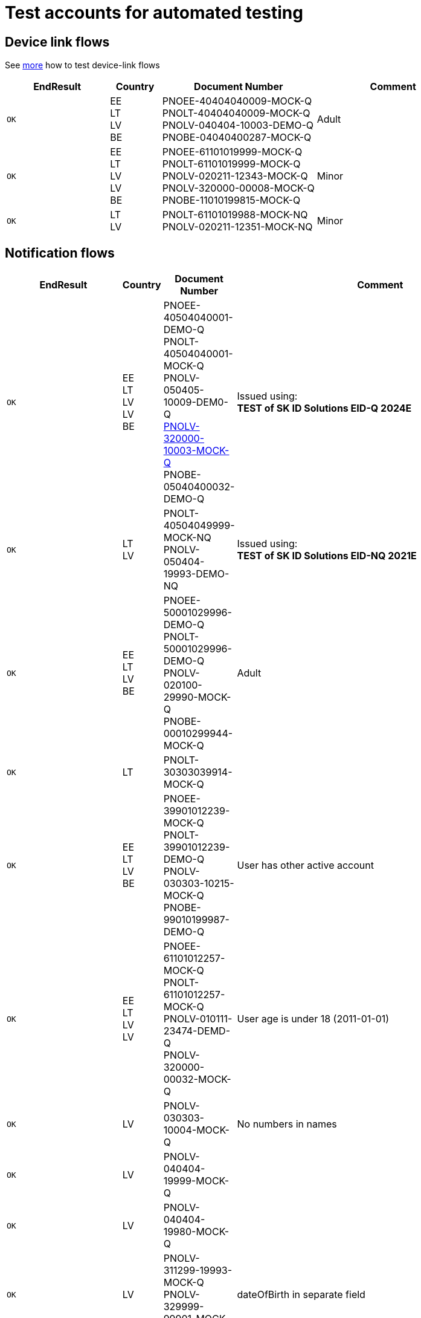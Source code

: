 = Test accounts for automated testing

== Device link flows
See 
ifeval::["{service-name}" != ""]
xref:rp-api:ROOT:mock_service.adoc[more] 
endif::[]
ifeval::["{service-name}" == ""]
https://sk-eid.github.io/smart-id-documentation/rp-api/mock_service.html[more]
endif::[]
how to test device-link flows 

[cols="2m,1,3,3", options="header", stripes=odd, grid=none, frame=none]
|===
| EndResult | Country | Document Number | Comment
| OK | EE +
LT +
LV +
BE  
| PNOEE-40404040009-MOCK-Q +
PNOLT-40404040009-MOCK-Q +
PNOLV-040404-10003-DEMO-Q +
PNOBE-04040400287-MOCK-Q
| Adult
| OK | EE +
LT +
LV +
LV +
BE
| PNOEE-61101019999-MOCK-Q +
PNOLT-61101019999-MOCK-Q +
PNOLV-020211-12343-MOCK-Q +
PNOLV-320000-00008-MOCK-Q +
PNOBE-11010199815-MOCK-Q
| Minor
| OK | LT +
LV 
| PNOLT-61101019988-MOCK-NQ +
PNOLV-020211-12351-MOCK-NQ
| Minor
|===


== Notification flows

[cols="2m,1,3,3", options="header", stripes=odd, grid=none, frame=none]
|===
| EndResult | Country | Document Number | Comment
| OK | EE +
LT +
LV +
LV +
BE | PNOEE-40504040001-DEMO-Q +
PNOLT-40504040001-MOCK-Q +
PNOLV-050405-10009-DEM0-Q +
https://www.pmlp.gov.lv/en/change-personal-identity-number[PNOLV-320000-10003-MOCK-Q] +
PNOBE-05040400032-DEMO-Q | Issued using: +
**TEST of SK ID Solutions EID-Q 2024E**
| OK | LT +
LV | PNOLT-40504049999-MOCK-NQ +
PNOLV-050404-19993-DEMO-NQ | Issued using: +
**TEST of SK ID Solutions EID-NQ 2021E**
| OK | EE +
LT +
LV +
BE | PNOEE-50001029996-DEMO-Q +
PNOLT-50001029996-DEMO-Q +
PNOLV-020100-29990-MOCK-Q +
PNOBE-00010299944-MOCK-Q | Adult
| OK | LT | PNOLT-30303039914-MOCK-Q |
| OK | EE +
LT +
LV +
BE | PNOEE-39901012239-MOCK-Q +
PNOLT-39901012239-DEMO-Q +
PNOLV-030303-10215-MOCK-Q +
PNOBE-99010199987-DEMO-Q | User has other active account
| OK | EE +
LT +
LV +
LV| PNOEE-61101012257-MOCK-Q +
PNOLT-61101012257-MOCK-Q +
PNOLV-010111-23474-DEMD-Q +
PNOLV-320000-00032-MOCK-Q | User age is under 18 (2011-01-01)
| OK | LV | PNOLV-030303-10004-MOCK-Q | No numbers in names
| OK | LV | PNOLV-040404-19999-MOCK-Q |
| OK | LV | PNOLV-040404-19980-MOCK-Q |
| OK | LV | PNOLV-311299-19993-MOCK-Q +
PNOLV-329999-99901-MOCK-Q | dateOfBirth in separate field
| OK | LV | PNOLV-329999-99709-MOCK-Q | No dateOfBirth in separate field
| OK | LT +
LV | PNOLT-49912318881-MOCK-NQ +
PNOLV-311299-18886-MOCK-NQ |
| USER_REFUSED | EE +
LT +
LV +
BE | PNOEE-30403039917-MOCK-Q +
PNOLT-30403039917-MOCK-Q +
PNOLV-030403-10016-MOCK-Q +
PNOBE-00010238349-MOCK-Q |
| USER_REFUSED_INTERACTION | EE +
LT +
LV +
BE | PNOEE-30403039928-MOCK-Q +
PNOLT-30403039928-MOCK-Q +
PNOLV-030403-10024-MOCK-Q +
PNOBE-00010267350-MOCK-Q | [.small]#*details.interaction: "displayTextAndPIN"* +
v2 response USER_REFUSED_DISPLAYTEXTANDPIN +
v1 response USER_REFUSED#
| USER_REFUSED_INTERACTION | EE +
LT +
LV +
BE |PNOEE-30403039939-MOCK-Q +
PNOLT-30403039939-MOCK-Q +
PNOLV-030403-10032-MOCK-Q +
PNOBE-00010266756-MOCK-Q | [.small]#*details.interaction: "verificationCodeChoice"* +
v2 response USER_REFUSED_INTERACTION_VC_CHOICE +
v1 response USER_REFUSED#
| USER_REFUSED_INTERACTION |EE +
LT +
LV +
BE| PNOEE-30403039946-MOCK-Q +
PNOLT-30403039946-MOCK-Q +
PNOLV-030403-10040-MOCK-Q +
PNOBE-00010232708-MOCK-Q | [.small]#*details.interaction: "confirmationMessage"* +
v2 response USER_REFUSED_CONFIRMATIONMESSAGE +
v1 response USER_REFUSED#
| USER_REFUSED_INTERACTION |EE +
LT +
LV +
BE| PNOEE-30403039950-MOCK-Q +
PNOLT-30403039950-MOCK-Q +
PNOLV-030403-10059-MOCK-Q +
PNOBE-00010211724-MOCK-Q | [.small]#*details.interaction: +
"confirmationMessageAndVerificationCodeChoice"* +
v2 response USER_REFUSED_CONFIRMATIONMESSAGE_WITH_VC_CHOICE +
v1 response USER_REFUSED#
| WRONG_VC |EE +
LT +
LV +
BE|PNOEE-30403039972-MOCK-Q +
PNOLT-30403039972-MOCK-Q +
PNOLV-030403-10075-MOCK-Q +
PNOBE-00010216276-MOCK-Q |
| TIMEOUT |EE +
LT +
LV +
BE| PNOEE-30403039983-MOCK-Q +
PNOLT-30403039983-MOCK-Q +
PNOLV-030403-10083-MOCK-Q +
PNOBE-00010220335-MOCK-Q |
|===

